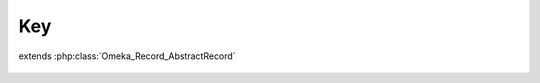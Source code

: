 ---
Key
---

.. php:class:: Key

extends :php:class:`Omeka_Record_AbstractRecord`

    .. php:attr:: user_id

    .. php:attr:: label

    .. php:attr:: key

    .. php:attr:: ip

    .. php:attr:: accessed

